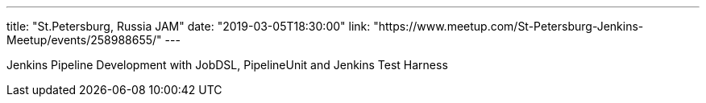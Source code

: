 ---
title: "St.Petersburg, Russia JAM"
date: "2019-03-05T18:30:00"
link: "https://www.meetup.com/St-Petersburg-Jenkins-Meetup/events/258988655/"
---

Jenkins Pipeline Development with JobDSL, PipelineUnit and Jenkins Test Harness
